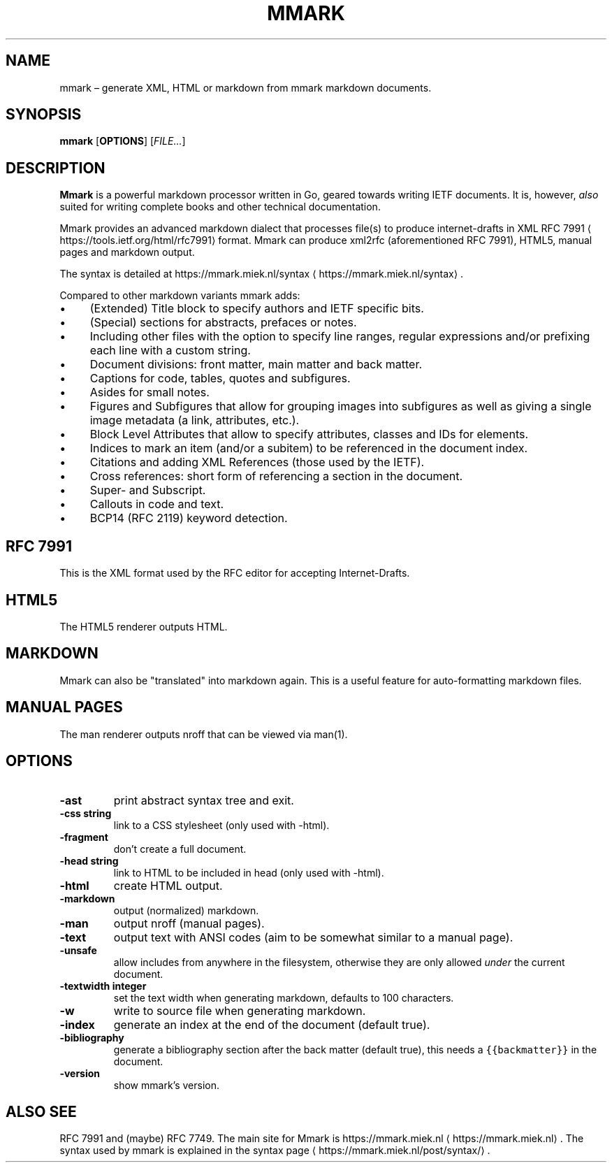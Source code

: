 .\" Generated by Mmark Markdown Processer - mmark.miek.nl
.TH "MMARK" 1 "April 2019" "User Commands" "Mmark Markdown"

.SH "NAME"
.PP
mmark – generate XML, HTML or markdown from mmark markdown documents.

.SH "SYNOPSIS"
.PP
\fBmmark\fP [\fBOPTIONS\fP] [\fIFILE...\fP]

.SH "DESCRIPTION"
.PP
\fBMmark\fP is a powerful markdown processor written in Go, geared towards writing IETF documents. It
is, however, \fIalso\fP suited for writing complete books and other technical documentation.

.PP
Mmark provides an advanced markdown dialect that processes file(s) to produce internet-drafts in XML
RFC 7991
\[la]https://tools.ietf.org/html/rfc7991\[ra] format. Mmark can produce xml2rfc (aforementioned
RFC 7991), HTML5, manual pages and markdown output.

.PP
The syntax is detailed at https://mmark.miek.nl/syntax
\[la]https://mmark.miek.nl/syntax\[ra].

.PP
Compared to other markdown variants mmark adds:

.IP \(bu 4
(Extended) Title block to specify authors and IETF specific bits.
.IP \(bu 4
(Special) sections for abstracts, prefaces or notes.
.IP \(bu 4
Including other files with the option to specify line ranges, regular expressions and/or
prefixing each line with a custom string.
.IP \(bu 4
Document divisions: front matter, main matter and back matter.
.IP \(bu 4
Captions for code, tables, quotes and subfigures.
.IP \(bu 4
Asides for small notes.
.IP \(bu 4
Figures and Subfigures that allow for grouping images into subfigures as well as giving a single
image metadata (a link, attributes, etc.).
.IP \(bu 4
Block Level Attributes that allow to specify attributes, classes and IDs for elements.
.IP \(bu 4
Indices to mark an item (and/or a subitem) to be referenced in the document index.
.IP \(bu 4
Citations and adding XML References (those used by the IETF).
.IP \(bu 4
Cross references: short form of referencing a section in the document.
.IP \(bu 4
Super- and Subscript.
.IP \(bu 4
Callouts in code and text.
.IP \(bu 4
BCP14 (RFC 2119) keyword detection.


.SH "RFC 7991"
.PP
This is the XML format used by the RFC editor for accepting Internet-Drafts.

.SH "HTML5"
.PP
The HTML5 renderer outputs HTML.

.SH "MARKDOWN"
.PP
Mmark can also be "translated" into markdown again. This is a useful feature for auto-formatting
markdown files.

.SH "MANUAL PAGES"
.PP
The man renderer outputs nroff that can be viewed via man(1).

.SH "OPTIONS"
.TP
\fB-ast\fP
print abstract syntax tree and exit.
.TP
\fB-css string\fP
link to a CSS stylesheet (only used with -html).
.TP
\fB-fragment\fP
don't create a full document.
.TP
\fB-head string\fP
link to HTML to be included in head (only used with -html).
.TP
\fB-html\fP
create HTML output.
.TP
\fB-markdown\fP
output (normalized) markdown.
.TP
\fB-man\fP
output nroff (manual pages).
.TP
\fB-text\fP
output text with ANSI codes (aim to be somewhat similar to a manual page).
.TP
\fB-unsafe\fP
allow includes from anywhere in the filesystem, otherwise they are only allowed \fIunder\fP the
current document.
.TP
\fB-textwidth integer\fP
set the text width when generating markdown, defaults to 100 characters.
.TP
\fB-w\fP
write to source file when generating markdown.
.TP
\fB-index\fP
generate an index at the end of the document (default true).
.TP
\fB-bibliography\fP
generate a bibliography section after the back matter (default true), this needs a
\fB\fC{{backmatter}}\fR in the document.
.TP
\fB-version\fP
show mmark's version.


.SH "ALSO SEE"
.PP
RFC 7991 and (maybe) RFC 7749. The main site for Mmark is
https://mmark.miek.nl
\[la]https://mmark.miek.nl\[ra]. The syntax used by mmark is explained in the syntax
page
\[la]https://mmark.miek.nl/post/syntax/\[ra].

